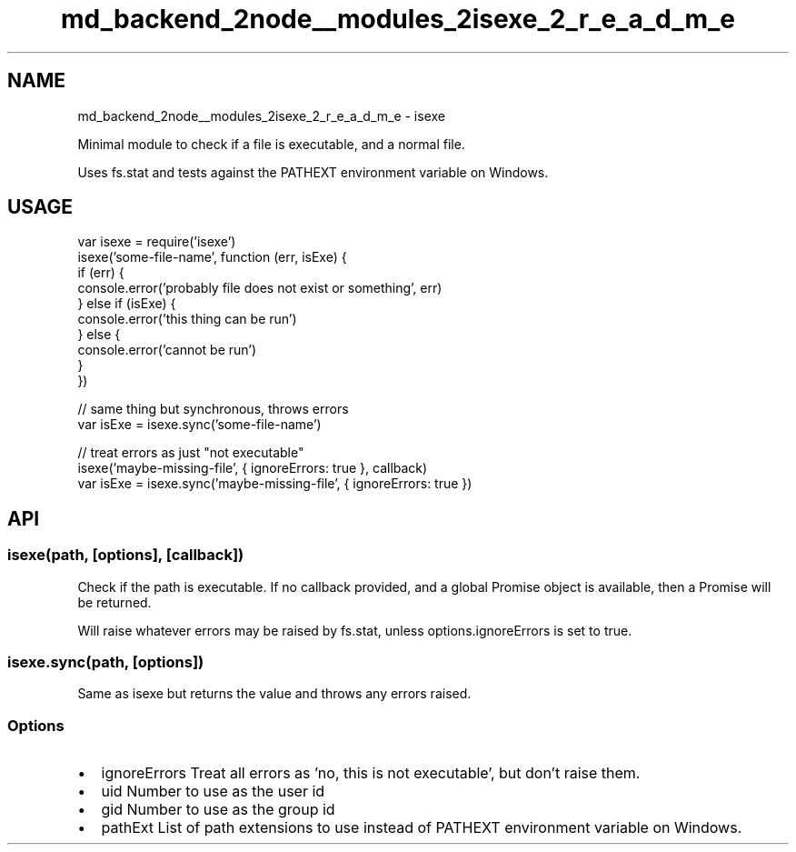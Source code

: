 .TH "md_backend_2node__modules_2isexe_2_r_e_a_d_m_e" 3 "My Project" \" -*- nroff -*-
.ad l
.nh
.SH NAME
md_backend_2node__modules_2isexe_2_r_e_a_d_m_e \- isexe 
.PP
 Minimal module to check if a file is executable, and a normal file\&.
.PP
Uses \fRfs\&.stat\fP and tests against the \fRPATHEXT\fP environment variable on Windows\&.
.SH "USAGE"
.PP
.PP
.nf
var isexe = require('isexe')
isexe('some\-file\-name', function (err, isExe) {
  if (err) {
    console\&.error('probably file does not exist or something', err)
  } else if (isExe) {
    console\&.error('this thing can be run')
  } else {
    console\&.error('cannot be run')
  }
})

// same thing but synchronous, throws errors
var isExe = isexe\&.sync('some\-file\-name')

// treat errors as just "not executable"
isexe('maybe\-missing\-file', { ignoreErrors: true }, callback)
var isExe = isexe\&.sync('maybe\-missing\-file', { ignoreErrors: true })
.fi
.PP
.SH "API"
.PP
.SS "\fRisexe(path, [options], [callback])\fP"
Check if the path is executable\&. If no callback provided, and a global \fRPromise\fP object is available, then a Promise will be returned\&.
.PP
Will raise whatever errors may be raised by \fRfs\&.stat\fP, unless \fRoptions\&.ignoreErrors\fP is set to true\&.
.SS "\fRisexe\&.sync(path, [options])\fP"
Same as \fRisexe\fP but returns the value and throws any errors raised\&.
.SS "Options"
.IP "\(bu" 2
\fRignoreErrors\fP Treat all errors as 'no, this is not executable', but don't raise them\&.
.IP "\(bu" 2
\fRuid\fP Number to use as the user id
.IP "\(bu" 2
\fRgid\fP Number to use as the group id
.IP "\(bu" 2
\fRpathExt\fP List of path extensions to use instead of \fRPATHEXT\fP environment variable on Windows\&. 
.PP

